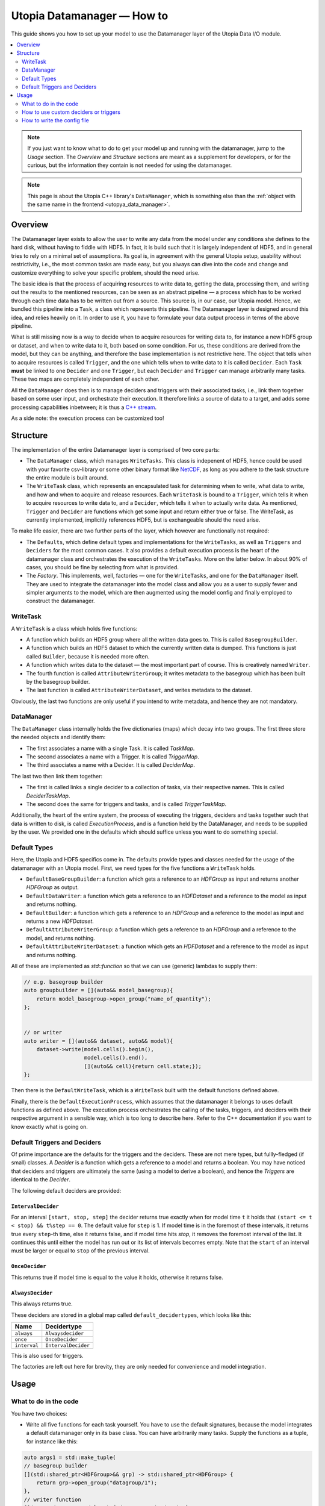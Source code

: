 Utopia Datamanager — How to
===========================

This guide shows you how to set up your model to use the Datamanager layer of the Utopia Data I/O module.

.. contents::
    :local:
    :depth: 2


.. note::

    If you just want to know what to do to get your model up and running with the datamanager, jump to the `Usage` section.
    The `Overview` and `Structure` sections are meant as a supplement for developers, or for the curious, but the information they contain is not needed for using the datamanager.

.. note::

    This page is about the Utopia C++ library's ``DataManager``, which is something else than the :ref:`object with the same name in the frontend <utopya_data_manager>`.

Overview
--------
The Datamanager layer exists to allow the user to write any data from the model
under any conditions she defines to the hard disk, without having to fiddle
with HDF5. In fact, it is build such that it is largely independent of HDF5,
and in general tries to rely on a minimal set of assumptions. Its goal is, in
agreement with the general Utopia setup, usability without restrictivity,
i.e., the most common tasks are made easy, but you always can dive into the
code and change and customize everything to solve your specific problem, should
the need arise.

The basic idea is that the process of acquiring resources to write data to,
getting the data, processing them, and writing out the results to the mentioned
resources, can be seen as an abstract pipeline — a process which has to be
worked through each time data has to be written out from a source. This source
is, in our case, our Utopia model.
Hence, we bundled this pipeline into a ``Task``, a class which represents this
pipeline. The Datamanager layer is designed around this idea, and relies
heavily on it. In order to use it, you have to formulate your data output
process in terms of the above pipeline.

What is still missing now is a way to decide when to acquire resources for
writing data to, for instance a new HDF5 group or dataset, and when to write
data to it, both based on some condition. For us, these conditions are derived
from the model, but they can be anything, and therefore the base
implementation is not restrictive here. The object that tells when to acquire
resources is called ``Trigger``, and the one which tells when to write data to
it is called ``Decider``. Each ``Task`` **must** be linked to one ``Decider``
and one ``Trigger``, but each ``Decider`` and ``Trigger`` can manage
arbitrarily many tasks. These two maps are completely independent of each
other.

All the ``DataManager`` does then is to manage deciders and triggers with their
associated tasks, i.e., link them together based on some user input, and
orchestrate their execution. It therefore links a source of data to a target,
and adds some processing capabilities inbetween; it is thus a
`C++ stream <https://en.cppreference.com/w/cpp/io>`_.

As a side note: the execution process can be customized too!


Structure
---------

The implementation of the entire Datamanager layer is comprised of two core
parts:

* The ``DataManager`` class, which manages ``WriteTasks``. This class is
  indepenent of HDF5, hence could be used with your favorite csv-library or some
  other binary format like `NetCDF <https://en.wikipedia.org/wiki/NetCDF>`_,
  as long as you adhere to the task structure the entire module is built
  around.

* The ``WriteTask`` class, which represents an encapsulated task for
  determining when to write, what data to write, and how and when to acquire
  and release resources. Each ``WriteTask`` is bound to a ``Trigger``, which
  tells it when to acquire resources to write data to, and a ``Decider``,
  which tells it when to actually write data. As mentioned, ``Trigger`` and
  ``Decider`` are functions which get some input and return either true or
  false. The WriteTask, as currently implemented, implicitly references HDF5,
  but is exchangeable should the need arise.

To make life easier, there are two further parts of the layer, which however
are functionally not required:

* The ``Defaults``, which define default types and implementations for the
  ``WriteTasks``, as well as ``Triggers`` and ``Deciders`` for the most common
  cases. It also provides a default execution process is the heart of the
  datamanager class and orchestrates the execution of the ``WriteTasks``. More
  on the latter below.
  In about 90% of cases, you should be fine by selecting from what
  is provided.

* The *Factory*. This implements, well, factories — one for the ``WriteTasks``,
  and one for the ``DataManager`` itself. They are used to integrate the
  datamanager into the model class and allow you as a user to supply fewer and
  simpler arguments to the model, which are then augmented using the model
  config and finally employed to construct the datamanager.


WriteTask
^^^^^^^^^
A ``WriteTask`` is a class which holds five functions:

* A function which builds an HDF5 group where all the written data goes to.
  This is called ``BasegroupBuilder``.

* A function which builds an HDF5 dataset to which the currently written data is
  dumped. This functions is just called ``Builder``, because it is needed more
  often.

* A function which writes data to the dataset — the most important part of
  course. This is creatively named ``Writer``.

* The fourth function is called ``AttributeWriterGroup``; it writes metadata to
  the basegroup which has been built by the basegroup builder.

* The last function is called ``AttributeWriterDataset``, and writes metadata
  to the dataset.

Obviously, the last two functions are only useful if you intend to write
metadata, and hence they are not mandatory.


DataManager
^^^^^^^^^^^
The ``DataManager`` class internally holds the five dictionaries (maps) which
decay into two groups. The first three store the needed objects and identify
them:

* The first associates a name with a single Task. It is called *TaskMap*.

* The second associates a name with a Trigger. It is called *TriggerMap*.

* The third associates a name with a Decider.  It is called *DeciderMap*.

The last two then link them together:

* The first is called links a single decider to a collection of tasks, via
  their respective names. This is called *DeciderTaskMap*.

* The second does the same for triggers and tasks, and is called
  *TriggerTaskMap*.

Additionally, the heart of the entire system, the process of executing the
triggers, deciders and tasks together such that data is written to disk, is
called *ExecutionProcess*, and is a function held by the DataManager, and needs
to be supplied by the user. We provided one in the defaults which should
suffice unless you want to do something special.

Default Types
^^^^^^^^^^^^^
Here, the Utopia and HDF5 specifics come in. The defaults provide types and
classes needed for the usage of the datamanager with an Utopia model.
First, we need types for the five functions a ``WriteTask`` holds.

* ``DefaultBaseGroupBuilder``: a function which gets a reference to an `HDFGroup` as input and returns another `HDFGroup` as output.

* ``DefaultDataWriter``: a function which gets a reference to an `HDFDataset`
  and a reference to the model as input and returns nothing.

* ``DefaultBuilder``: a function which gets a reference to an `HDFGroup` and a
  reference to the model as input and returns a new `HDFDataset`.

* ``DefaultAttributeWriterGroup``: a function which gets a reference to an
  `HDFGroup` and a reference to the model, and returns nothing.

* ``DefaultAttributeWriterDataset``: a function which gets an `HDFDataset` and a
  reference to the model as input and returns nothing.

All of these are implemented as `std::function` so that we can use (generic)
lambdas to supply them:

.. code-block:: c++

    // e.g. basegroup builder
    auto groupbuilder = [](auto&& model_basegroup){
        return model_basegroup->open_group("name_of_quantity");
    };


    // or writer
    auto writer = [](auto&& dataset, auto&& model){
        dataset->write(model.cells().begin(),
                       model.cells().end(),
                       [](auto&& cell){return cell.state;});
    };

Then there is the ``DefaultWriteTask``, which is a ``WriteTask`` built with
the default functions defined above.

Finally, there is the ``DefaultExecutionProcess``, which assumes that the
datamanager it belongs to uses default functions as defined above.
The execution process orchestrates the calling of the tasks, triggers, and
deciders with their respective argument in a sensible way, which is too long
to describe here.
Refer to the C++ documentation if you want to know exactly what is
going on.

Default Triggers and Deciders
^^^^^^^^^^^^^^^^^^^^^^^^^^^^^
Of prime importance are the defaults for the triggers and the deciders. These
are not mere types, but fullly-fledged (if small) classes.
A *Decider* is a function which gets a reference to a model and returns a
boolean. You may have noticed that deciders and triggers are
ultimately the same (using a model to derive a boolean), and hence the
*Triggers* are identical to the *Decider*.

The following default deciders are provided:

``IntervalDecider``
"""""""""""""""""""

For an interval ``[start, stop, step]`` the decider returns true exactly when
for model time ``t`` it holds that ``(start <= t < stop) && t%step == 0``. The
default value for ``step`` is 1. If model time is in the foremost of these
intervals, it returns true every ``step``-th time, else it returns false, and if
model time hits `stop`, it removes the foremost interval of the list. It
continues this until either the model has run out or its list of intervals
becomes empty. Note that the ``start`` of an interval must be larger or equal to
``stop`` of the previous interval.

``OnceDecider``
"""""""""""""""

This returns true if model time is equal to the value it holds, otherwise it returns false.

``AlwaysDecider``
"""""""""""""""""

This always returns true.


These deciders are stored in a global map called ``default_decidertypes``,
which looks like this:

+----------------------+----------------------------+
|         Name         |        Decidertype         |
+======================+============================+
| ``always``           | ``Alwaysdecider``          |
+----------------------+----------------------------+
| ``once``             | ``OnceDecider``            |
+----------------------+----------------------------+
| ``interval``         | ``IntervalDecider``        |
+----------------------+----------------------------+


This is also used for triggers.

The factories are left out here for brevity, they are only needed for
convenience and model integration.

Usage
-----

What to do in the code
^^^^^^^^^^^^^^^^^^^^^^

You have two choices:

* Write all five functions for each task yourself. You have to use the default
  signatures, because the model integrates a default datamanager only in its
  base class. You can have arbitrarily many tasks.
  Supply the functions as a tuple, for instance like this:

.. code-block:: c++

    auto args1 = std::make_tuple(
    // basegroup builder
    [](std::shared_ptr<HDFGroup>&& grp) -> std::shared_ptr<HDFGroup> {
        return grp->open_group("datagroup/1");
    },
    // writer function
    [](auto& dataset, Model& m) { dataset->write(m.x); },
    // builder function
    [](auto& group, Model& m) {
        return group->open_dataset("testgroup/initial_dataset1_" + m.name);
    },
    // attribute writer for basegroup
    [](auto& hdfgroup, Model& m) {
        hdfgroup->add_attribute(
            "dimension names for " + m.name,
            std::vector<std::string>{ "X", "Y", "Z" });
    },
    // attribute writer for dataset
    [](auto& hdfdataset, Model& m) {
        hdfdataset->add_attribute(
            "cell_data",
            std::vector<std::string>{ "resources", "traitlength", m.name });
    }
    );



.. note:: Currently, you only have an all-or-nothing choice. If you write one
    task using the full function signature, you have to provide all of them
    like this. We are aware that this is unfortunate, and will change this in the
    future.

* Write a minimal set with abbreviated arguments, translated by the factories
  into functions:


.. code-block:: c++

    auto args1 = std::make_tuple(

            // name of the task
            "adaption",

            // function for getting the source of the data, in this case, the agents
            [](auto& model) -> decltype(auto) {
                return model.get_agentmanager().agents();
            },

            // getter function used by dataset->write method. Same as in the past.
            [](auto&& agent) -> decltype(auto) {
                return agent->state()._adaption;
            },

            // tuple containing name and data to be written as basegroup attribute
            std::make_tuple("Content", "This contains agent highres data"),

            // tuple containing name and data to be written as dataset attribute
            std::make_tuple("Content", "This contains adaption data")),

    auto args2 = std::make_tuple(
            // name of the task
            "age",

            // function for getting the source of the data, in this case, the agents
            [](auto& model) -> decltype(auto) {
                return model.get_agentmanager().agents();
            },

            // getter function used by dataset->write method. Same as in the past.
            [](auto& agent) -> decltype(auto) { return agent->state()._age; },

            // 'empty' indicates that no attribute shall be written
            "empty",

            // tuple containing name and data to be written as dataset attribute
            std::make_tuple("content", "This contains age data"))


* Then supply these to your model:

    .. code-block:: c++

        Model model(name, parent, std::make_tuple(args1, args2, ...));

How to use custom deciders or triggers
^^^^^^^^^^^^^^^^^^^^^^^^^^^^^^^^^^^^^^
Currently, all the deciders and triggers supplied per default are bound to
some timestep value, be it a slice, an interval, or just one or every value
occuring.
There may be cases where one might need something more sophisticated, for
instance writing some data when the density of some quantity goes below some
value, or when some variable changes more rapidly than some given limit in
order to capture the dynamic episodes of the model.
To accomodate such needs, a user can supply their own deciders and/or triggers.

Before starting, a little background knowledge is necessary:
the model base class expects the deciders and triggers to be derived from
``Utopia::DataIO::Default::Decider<MyModel>`` and
``Utopia::DataIO::Default::DefaultTrigger<MyModel>``, respectively, where
``MyModel`` is the name of the model class we implemented and are using the
datamanager with.
Currently, these two interfaces are *identical*, with the default-trigger just
being an alias for the default-decider.

All deciders, (and triggers), have the same abstract base class from which
every other decider and trigger is assumed to inherit:

.. code-block:: c++

    template<typename Model>
    struct Decider {

      virutal bool operator()(Model& m) = 0;
      virtual void set_from_cfg(const Config&) = 0;
    };

The ``operator()(Model& m)`` is responsible for evaluating a condition based
on data supplied by the model, and tells if data should be written (or, if
this were a trigger, if a new dataset should be created).
``set_from_cfg`` is a function that receives a config node and uses it to set
up the decider, e.g., reading the interval in which the decider should return
true from the config (as is done for ``IntervalDecider`` for instance).

Once we know the basics, we can start implementing our own decider:
the first step consists of writing a class, called ``CustomDecider`` here,
which inherits from the ``Decider`` interface, and hence must implement the
``operator()(Model&)`` and also the ``set_from_cfg(Config&)`` functions:

.. code-block:: c++

    template<typename Model>
    struct CustomDecider: Decider<Model>
    {
      // some member variables may go here
      double limit;

      bool operator()(Model& m) override
      {
        // compute some quotient and return true whenever it is smaller than some value
        return m.some_porperty()/m.some_other_property() < limit;
      }

      void set_from_cfg(Config& cfg) override
      {
        // the limit for the output comparison above can be given in the config node
        // of the decider
        limit = get_as<double>("density_limit", cfg);
      }
    };

You can do this in your main ``model.cc`` file, but if you do it multiple
times, a new header file where all the data-IO things go may be more appropriate.

The second step consists of instantiating the "dicitionary" that maps names to
functions producing deciders.
This too can happen in your main file:

.. code-block:: c++

    // in model.cc

    auto deciders = Utopia::DataIO::Default::Decider<MyModel>;

The third step is to extend this dictionary (which in actuality is a C++
``std::unordered_map``) with a function which produces a ``std::shared_ptr``
holding this decider.
This is to make your custom decider known to the datamanager factory that
builds the datamanager for the model to use.

.. code-block:: c++

    // in model.cc

    deciders["name_of_custom_decider"] =
      []() -> std::shared_ptr<Utopia::DataIO::Default::Decider<MyModel>> {
        return std::make_shared<CustomDecider<MyModel>>();
    };

You now see why we have the ``DefautDecider`` base class: by using dynamic
polymorphism, we can build deciders and triggers with wildly varying
functionality but store them in one homogeneous container without having to
resort to metaprogramming magic.
The fourth and final step is to supply this map to your model:

.. code-block:: c++

    // in model.cc

    MyModel model(
      parent,
      std::make_tuple(/* all the dataIO tasks arguments go here as before */),
      deciders);

Now we can use the custom decider in our model config. How this works is
explained in the next paragraph.

If you have custom triggers as well, you need to repeat the process for your
custom triggers.
Note that since ``DefaultTrigger`` is just an alias for ``Decider``, every
custom decider you write can double as a trigger and vice versa.
So in order to use our custom decider from above as trigger as well, we have
to repeat step two and three and modify step four:

Step two: instantiate deciders **and** triggers:

.. code-block:: c++

    // in model.cc

    auto deciders = Utopia::DataIO::Default::DefaultDecidermap<MyModel>;
    auto triggers = Utopia::DataIO::Default::DefaultTriggermap<MyModel>;


Step three: add the custom trigger factory function:

.. code-block:: c++

    // in model.cc

    triggers["name_of_custom_trigger"] =
      []() -> std::shared_ptr<Utopia::DataIO::Default::DefaultTrigger<MyModel>> {
        return std::make_shared<CustomDecider<MyModel>>();
    };


Step four: add the custom decider **and** trigger dictionaries to the model
constructor

.. code-block:: c++

    MyModel model(
      parent,
      std::make_tuple(/* all the dataIO tasks arguments go here as before */),
      deciders,
      triggers);

Finally, note that as long as you stick to the type of the dictionary/map that
holds associates names to functions producing deciders or triggers, and you
always inherit from ``Decider`` or ``DefaultTrigger``, you can essentially do
whatever you see fit:
you do not have to instantiate the default dictionaries and extend them, but
can build completely new ones, filled with your own deciders and triggers in
step three:

.. code-block:: c++

    // in model.cc

    auto deciders = Utopia::DataIO::Default::DefaultDecidermap<MyModel>{
      std::make_pair("custom_decider", []() -> std::shared_ptr<Utopia::DataIO::Default::Decider<MyModel>>
                                      { return std::make_shared<CustomDecider<Model>>(); },
      std::make_pair("next_custom_decider", []() -> std::shared_ptr<Utopia::DataIO::Default::Decider<MyModel>>
                                      { return std::make_shared<NextCustomDecider<Model>>(); },
      /* ... */
    };

Everything else plays out as shown above.


How to write the config file
^^^^^^^^^^^^^^^^^^^^^^^^^^^^
In your model config, you need to supply a 'data_manager' node, which then
has three subnodes.

.. note:: In the following, the 'data_manager' node is listed at the top of each
    example, but of course you only have to specify it once in your config, and
    the others then follow.
    

Deciders
""""""""

This node has an arbitrary number of subnodes which represent the name of
a decider. Below this comes the name of the type of the decider, i.e., the
name under which it is stored in the deciders dictionary presented in
`Default Triggers and Deciders` or discussed under
`How to use custom deciders or triggers`.
After this, a node  named "args" follows, which contains the arguments for the
deciders you want.
The default deciders and their respective arguments are listed in the
following:

+----------------------+----------------------------+------------------------------+
| Name                 |      Decidertype           |        Arguments             |
+======================+============================+==============================+
| ``always``           | ``Alwaysdecider``          | nothing                      |
+----------------------+----------------------------+------------------------------+
| ``once``             | ``OnceDecider``            | time to return true at       |
+----------------------+----------------------------+------------------------------+
| ``interval``         | ``IntervalDecider``        | array of intervals           |
|                      |                            | [start, end), stride         |
+----------------------+----------------------------+------------------------------+

For instance, the deciders node could look like this:

.. code-block:: yaml

  data_manager:
    # this builds the deciders
    deciders:
      write_interval:
        type: interval
        args:
          intervals:
            - [50, 75] # default stride: 1
            - [500, 1000, 1]
            - [1000, 10000, 10]
            - [10000, 11000, 5]

      write_once:
        type: once
        args:
          time: 144

      write_always:
        type: always


If you have added a custom decider as described under
`How to use custom deciders or triggers`, you can add its config node in the same way:

  .. code-block:: yaml

    data_manager:
    # this builds the deciders
    deciders:
      write_interval:
        type: interval
        args:
          intervals:
            - [50, 75] # default stride: 1
            - [500, 1000, 1]
            - [1000, 10000, 10]
            - [10000, 11000, 5]

      write_once:
        type: once
        args:
          time: 144

      # here comes a custom node now
      write_when_density_is_low:
        type: name_of_custom_decider
        args:
          limit: 0.3 # this is the limit we used in the example above


Triggers
""""""""

This node has an arbitrary number of subnodes which represent the name of
a trigger each. Since the default triggers are identical to the deciders,
this section shows how to reuse some decider nodes instead of repeating
the last one. `Yaml anchors <https://blog.daemonl.com/2016/02/yaml.html>`_
are employed to achieve this reusability.

.. code-block:: yaml

    data_manager:
        deciders:
          # The & sets an anchor...
          write_interval: &interval
            type: interval
            args:
              intervals:
                - [0, 100, 10]

        triggers:
          build_once:
            type: once
            args:
              time: 42

          # which can be used via *. Like c++ pointers...
          build_interval: *interval

Custom triggers work in the exact same way as shown for custom deciders above,
and hence the example is not repeated here.

Tasks
"""""

This is the final, and biggest, subnode of the data_manager node.
It follows more or less the same principles as the other two, but with some
additions. The full node for a task looks like this:

.. code-block:: yaml

    tasks:
      taskname1:
        active: true/false
        decider: decider_name
        trigger: trigger_name
        basegroup_path: path/to/basegroup
        typetag: plain/vertex_descriptor/edge_descriptor/vertex_property/edge_property
        dataset_path: path/to/dataset/in/basegroup$<keyword>

        # optional
        capacity:  some integer number or 2d array
        chunksize: some integer number or 2d array
        compression: 1... 10

      taskname2:
        active: true/false
        ...

Let's go through this.

* The first node tells the name of the task in analogy to what we saw for
  deciders and triggers.

* The ``active`` node tells us if this task shall be used or not

* The ``decider`` and ``trigger`` nodes tell to which decider and trigger this
  task is to be bound, respectively.

* ``basegroup_path`` tells where, from the model root group, the base_group of
  the task is to be built.

* The ``typetag`` node is somewhat particular. It's a concession to
  boost::graph, and we get a uniform interface for all containers we can get
  data from, graphs included.
  Basically, it tells us how to access the data in a graph if we want to write
  out graph data. If you don't intend do deal with graphs, just use *plain* here.

* ``dataset_path`` represents the path of the dataset in the basegroup, and may include
  intermediate groups. You probably took note of the ``$keyword`` there.
  This is basically string interpolation, the way you may  be familiar with from how
  variables are treated in bash programming.
  Currently, however, there is only one keyword available, which is ``time``.
  So if you put ``some/path/to/dataset$time`` there, you get out, if you write
  at timesteps 5 and 10: ``some/path/to/dataset_5`` and
  ``some/path/to/dataset_10``.

Now come some optional dataset related parameters, which you may already know from the
HDF5 interface:

* ``capacity`` tells how big the dataset can be at a maximum.

* ``chunksize`` represents the size of chunks of the data to be written, i.e.
  how big the bites are the system takes of the data to write to file at once.

* ``compression`` is possibly the most important thing, because it tells the
  HDF5 backend to compress the data written via zlib. Reduction in data size
  can be signficant, though it can also slow everything down.

.. note::
    Note that the `$` based string interpolation can be extended upon request.

.. note:: For all of the optional parameters the following advice holds:
            use them only when you know what you are doing. The automatic
            guesses (or default values) are typically good enough.

As an example, a realistic ``WriteTasks`` node might look like this:

.. code-block:: yaml

    data_manager:
      tasks:
        state_writer:
          active: true
          decider: write_interval
          trigger: build_interval
          basegroup_path: state_group
          # typetag can be given or not, if not given, defaults to plain
          typetag: plain
          # the dollar here marks string interpolation with the current timestep
          # separated by underscore. so the datasetpath will be state_144 or so
          dataset_path: state$time
          # uncomment to set, else default
          # capacity:
          # chunksize:
          compression: 1

        state_writer_x2:
          active: true
          decider: write_interval
          trigger: build_once
          typetag: plain
          basegroup_path: state_group
          dataset_path: state_x2$time
          # this sets everything to auto
          # capacity:
          # chunksize:
          # compression: 0


And then finally, an entire ``data_manager`` node in a conifg could look
something like this:

.. code-block:: yaml

    data_manager:
      # this builds the deciders
      deciders:
        write_interval &interval
          type: interval
          args:
            intervals:
              - [0, 100, 10]

        write_interval:
          type: interval
          args:
            intervals:
              - [50, 75]

      # this builds the triggers, here deciders are used
      triggers:
        build_interval *interval

        build_once:
          type: once
          args:
            time: 50

      tasks:
        state_writer:
          active: true
          decider: write_interval
          trigger: build_interval
          basegroup_path: state_group
          # typetag can be given or not, if not, is plain
          typetag: plain
          # the dollar here marks string interpolation with the current timestep
          # separated by underscore. so the datasetpath will be state_144 or so
          dataset_path: state$time
          # uncomment to set, else default
          # capacity:
          # chunksize:
          compression: 1

        state_writer_x2:
          active: true
          decider: write_interval
          trigger: build_once
          typetag: plain
          basegroup_path: state_group
          dataset_path: state_x2$time
          # this sets everything to auto
          # capacity:
          # chunksize:
          # compression: 0
